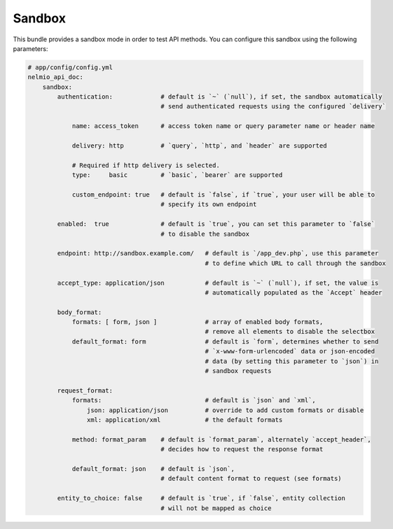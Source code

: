 Sandbox
=======

This bundle provides a sandbox mode in order to test API methods. You can
configure this sandbox using the following parameters:

.. code-block:: yaml

    # app/config/config.yml
    nelmio_api_doc:
        sandbox:
            authentication:             # default is `~` (`null`), if set, the sandbox automatically
                                        # send authenticated requests using the configured `delivery`

                name: access_token      # access token name or query parameter name or header name

                delivery: http          # `query`, `http`, and `header` are supported

                # Required if http delivery is selected.
                type:     basic         # `basic`, `bearer` are supported

                custom_endpoint: true   # default is `false`, if `true`, your user will be able to
                                        # specify its own endpoint

            enabled:  true              # default is `true`, you can set this parameter to `false`
                                        # to disable the sandbox

            endpoint: http://sandbox.example.com/   # default is `/app_dev.php`, use this parameter
                                                    # to define which URL to call through the sandbox

            accept_type: application/json           # default is `~` (`null`), if set, the value is
                                                    # automatically populated as the `Accept` header

            body_format:
                formats: [ form, json ]             # array of enabled body formats,
                                                    # remove all elements to disable the selectbox
                default_format: form                # default is `form`, determines whether to send
                                                    # `x-www-form-urlencoded` data or json-encoded
                                                    # data (by setting this parameter to `json`) in
                                                    # sandbox requests

            request_format:
                formats:                            # default is `json` and `xml`,
                    json: application/json          # override to add custom formats or disable
                    xml: application/xml            # the default formats

                method: format_param    # default is `format_param`, alternately `accept_header`,
                                        # decides how to request the response format

                default_format: json    # default is `json`,
                                        # default content format to request (see formats)

            entity_to_choice: false     # default is `true`, if `false`, entity collection
                                        # will not be mapped as choice
